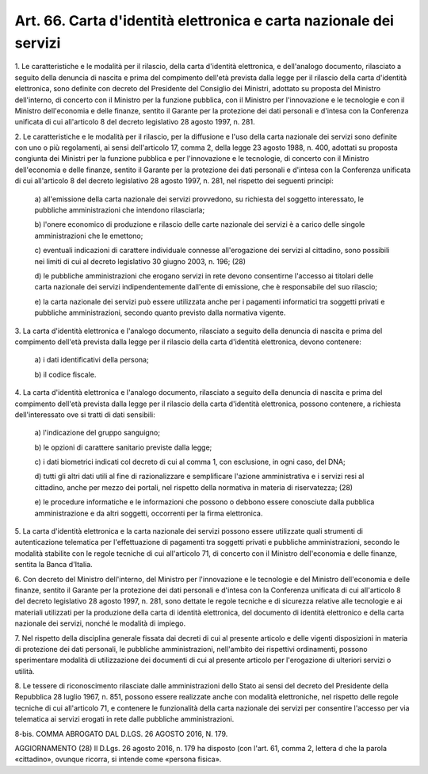 .. _art66:

Art. 66. Carta d'identità elettronica e carta nazionale dei servizi
^^^^^^^^^^^^^^^^^^^^^^^^^^^^^^^^^^^^^^^^^^^^^^^^^^^^^^^^^^^^^^^^^^^



1\. Le caratteristiche e le modalità per il rilascio, della carta d'identità elettronica, e dell'analogo documento, rilasciato a seguito della denuncia di nascita e prima del compimento dell'età prevista dalla legge per il rilascio della carta d'identità elettronica, sono definite con decreto del Presidente del Consiglio dei Ministri, adottato su proposta del Ministro dell'interno, di concerto con il Ministro per la funzione pubblica, con il Ministro per l'innovazione e le tecnologie e con il Ministro dell'economia e delle finanze, sentito il Garante per la protezione dei dati personali e d'intesa con la Conferenza unificata di cui all'articolo 8 del decreto legislativo 28 agosto 1997, n. 281.

2\. Le caratteristiche e le modalità per il rilascio, per la diffusione e l'uso della carta nazionale dei servizi sono definite con uno o più regolamenti, ai sensi dell'articolo 17, comma 2, della legge 23 agosto 1988, n. 400, adottati su proposta congiunta dei Ministri per la funzione pubblica e per l'innovazione e le tecnologie, di concerto con il Ministro dell'economia e delle finanze, sentito il Garante per la protezione dei dati personali e d'intesa con la Conferenza unificata di cui all'articolo 8 del decreto legislativo 28 agosto 1997, n. 281, nel rispetto dei seguenti principi:

   a\) all'emissione della carta nazionale dei servizi provvedono, su richiesta del soggetto interessato, le pubbliche amministrazioni che intendono rilasciarla;

   b\) l'onere economico di produzione e rilascio delle carte nazionale dei servizi è a carico delle singole amministrazioni che le emettono;

   c\) eventuali indicazioni di carattere individuale connesse all'erogazione dei servizi al cittadino, sono possibili nei limiti di cui al decreto legislativo 30 giugno 2003, n. 196; (28)

   d\) le pubbliche amministrazioni che erogano servizi in rete devono consentirne l'accesso ai titolari delle carta nazionale dei servizi indipendentemente dall'ente di emissione, che è responsabile del suo rilascio;

   e\) la carta nazionale dei servizi può essere utilizzata anche per i pagamenti informatici tra soggetti privati e pubbliche amministrazioni, secondo quanto previsto dalla normativa vigente.

3\. La carta d'identità elettronica e l'analogo documento, rilasciato a seguito della denuncia di nascita e prima del compimento dell'età prevista dalla legge per il rilascio della carta d'identità elettronica, devono contenere:

   a\) i dati identificativi della persona;

   b\) il codice fiscale.

4\. La carta d'identità elettronica e l'analogo documento, rilasciato a seguito della denuncia di nascita e prima del compimento dell'età prevista dalla legge per il rilascio della carta d'identità elettronica, possono contenere, a richiesta dell'interessato ove si tratti di dati sensibili:

   a\) l'indicazione del gruppo sanguigno;

   b\) le opzioni di carattere sanitario previste dalla legge;

   c\) i dati biometrici indicati col decreto di cui al comma 1, con esclusione, in ogni caso, del DNA;

   d\) tutti gli altri dati utili al fine di razionalizzare e semplificare l'azione amministrativa e i servizi resi al cittadino, anche per mezzo dei portali, nel rispetto della normativa in materia di riservatezza; (28)

   e\) le procedure informatiche e le informazioni che possono o debbono essere conosciute dalla pubblica amministrazione e da altri soggetti, occorrenti per la firma elettronica.

5\. La carta d'identità elettronica e la carta nazionale dei servizi possono essere utilizzate quali strumenti di autenticazione telematica per l'effettuazione di pagamenti tra soggetti privati e pubbliche amministrazioni, secondo le modalità stabilite con le regole tecniche di cui all'articolo 71, di concerto con il Ministro dell'economia e delle finanze, sentita la Banca d'Italia.

6\. Con decreto del Ministro dell'interno, del Ministro per l'innovazione e le tecnologie e del Ministro dell'economia e delle finanze, sentito il Garante per la protezione dei dati personali e d'intesa con la Conferenza unificata di cui all'articolo 8 del decreto legislativo 28 agosto 1997, n. 281, sono dettate le regole tecniche e di sicurezza relative alle tecnologie e ai materiali utilizzati per la produzione della carta di identità elettronica, del documento di identità elettronico e della carta nazionale dei servizi, nonché le modalità di impiego.

7\. Nel rispetto della disciplina generale fissata dai decreti di cui al presente articolo e delle vigenti disposizioni in materia di protezione dei dati personali, le pubbliche amministrazioni, nell'ambito dei rispettivi ordinamenti, possono sperimentare modalità di utilizzazione dei documenti di cui al presente articolo per l'erogazione di ulteriori servizi o utilità.

8\. Le tessere di riconoscimento rilasciate dalle amministrazioni dello Stato ai sensi del decreto del Presidente della Repubblica 28 luglio 1967, n. 851, possono essere realizzate anche con modalità elettroniche, nel rispetto delle regole tecniche di cui all'articolo 71, e contenere le funzionalità della carta nazionale dei servizi per consentire l'accesso per via telematica ai servizi erogati in rete dalle pubbliche amministrazioni.

8-bis\. COMMA ABROGATO DAL D.LGS. 26 AGOSTO 2016, N. 179.

AGGIORNAMENTO (28) Il D.Lgs. 26 agosto 2016, n. 179 ha disposto (con l'art. 61, comma 2, lettera d che la parola «cittadino», ovunque ricorra, si intende come «persona fisica».

